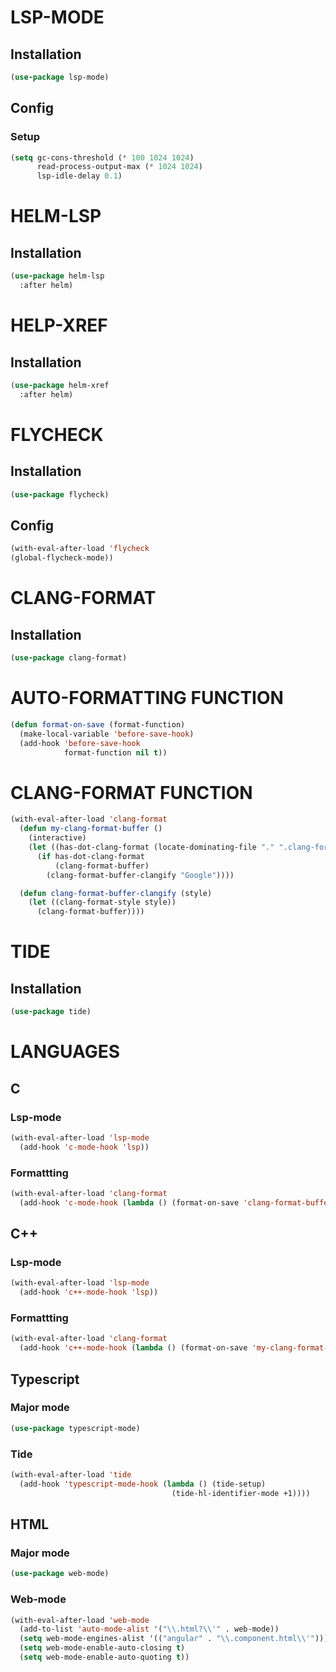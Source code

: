 #+ TITLE : Lsp config
#+ AUTHOR : umi
#+ STARTUP : overview

* LSP-MODE
** Installation

#+begin_src emacs-lisp
  (use-package lsp-mode)
#+end_src

** Config
*** Setup

#+begin_src emacs-lisp
  (setq gc-cons-threshold (* 100 1024 1024)
        read-process-output-max (* 1024 1024)
        lsp-idle-delay 0.1)
#+end_src

* HELM-LSP
** Installation

#+begin_src emacs-lisp
  (use-package helm-lsp
    :after helm)
#+end_src

* HELP-XREF
** Installation

#+begin_src emacs-lisp
  (use-package helm-xref
    :after helm)
#+end_src

* FLYCHECK
** Installation

#+begin_src emacs-lisp
  (use-package flycheck)
#+end_src

** Config

#+begin_src emacs-lisp
  (with-eval-after-load 'flycheck
  (global-flycheck-mode))
#+end_src

* CLANG-FORMAT
** Installation

#+begin_src emacs-lisp
  (use-package clang-format)
#+end_src

* AUTO-FORMATTING FUNCTION

#+begin_src emacs-lisp
  (defun format-on-save (format-function)
    (make-local-variable 'before-save-hook)
    (add-hook 'before-save-hook
              format-function nil t))
#+end_src

* CLANG-FORMAT FUNCTION

#+begin_src emacs-lisp
  (with-eval-after-load 'clang-format
    (defun my-clang-format-buffer ()
      (interactive)
      (let ((has-dot-clang-format (locate-dominating-file "." ".clang-format")))
        (if has-dot-clang-format
            (clang-format-buffer)
          (clang-format-buffer-clangify "Google"))))

    (defun clang-format-buffer-clangify (style)
      (let ((clang-format-style style))
        (clang-format-buffer))))
#+end_src

* TIDE
** Installation

#+begin_src emacs-lisp
  (use-package tide)
#+end_src

* LANGUAGES
** C
*** Lsp-mode

#+begin_src emacs-lisp
  (with-eval-after-load 'lsp-mode
    (add-hook 'c-mode-hook 'lsp))
#+end_src

*** Formattting

#+begin_src emacs-lisp
  (with-eval-after-load 'clang-format
    (add-hook 'c-mode-hook (lambda () (format-on-save 'clang-format-buffer))))
#+end_src
** C++
*** Lsp-mode

#+begin_src emacs-lisp
  (with-eval-after-load 'lsp-mode
    (add-hook 'c++-mode-hook 'lsp))
#+end_src

*** Formattting

#+begin_src emacs-lisp
  (with-eval-after-load 'clang-format
    (add-hook 'c++-mode-hook (lambda () (format-on-save 'my-clang-format-buffer))))
#+end_src

** Typescript
*** Major mode

#+begin_src emacs-lisp
  (use-package typescript-mode)
#+end_src

*** Tide

#+begin_src emacs-lisp
  (with-eval-after-load 'tide
    (add-hook 'typescript-mode-hook (lambda () (tide-setup)
                                      (tide-hl-identifier-mode +1))))
#+end_src

** HTML
*** Major mode

#+begin_src emacs-lisp
  (use-package web-mode)
#+end_src

*** Web-mode

#+begin_src emacs-lisp
  (with-eval-after-load 'web-mode
    (add-to-list 'auto-mode-alist '("\\.html?\\'" . web-mode))
    (setq web-mode-engines-alist '(("angular" . "\\.component.html\\'")))
    (setq web-mode-enable-auto-closing t)
    (setq web-mode-enable-auto-quoting t))
#+end_src

